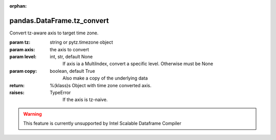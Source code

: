 .. _pandas.DataFrame.tz_convert:

:orphan:

pandas.DataFrame.tz_convert
***************************

Convert tz-aware axis to target time zone.

:param tz:
    string or pytz.timezone object

:param axis:
    the axis to convert

:param level:
    int, str, default None
        If axis ia a MultiIndex, convert a specific level. Otherwise
        must be None

:param copy:
    boolean, default True
        Also make a copy of the underlying data

:return: %(klass)s
    Object with time zone converted axis.

:raises:
    TypeError
        If the axis is tz-naive.



.. warning::
    This feature is currently unsupported by Intel Scalable Dataframe Compiler

